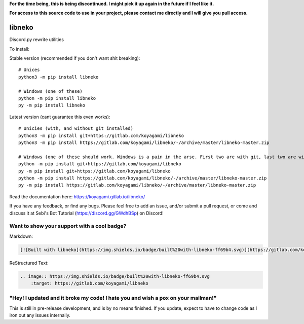 **For the time being, this is being discontinued. I might pick it up again in the future
if I feel like it.**

**For access to this source code to use in your project, please contact me directly and I
will give you pull access.**


libneko
=======

Discord.py rewrite utilities

To install:

Stable version (recommended if you don't want shit breaking)::

    # Unices
    python3 -m pip install libneko
    
    # Windows (one of these)
    python -m pip install libneko
    py -m pip install libneko
    
Latest version (cant guarantee this even works)::

    # Unicies (with, and without git installed)
    python3 -m pip install git+https://gitlab.com/koyagami/libneko
    python3 -m pip install https://gitlab.com/koyagami/libneko/-/archive/master/libneko-master.zip
    
    # Windows (one of these should work. Windows is a pain in the arse. First two are with git, last two are without)
    python -m pip install git+https://gitlab.com/koyagami/libneko
    py -m pip install git+https://gitlab.com/koyagami/libneko
    python -m pip install https://gitlab.com/koyagami/libneko/-/archive/master/libneko-master.zip
    py -m pip install https://gitlab.com/koyagami/libneko/-/archive/master/libneko-master.zip


Read the documentation here: https://koyagami.gitlab.io/libneko/

If you have any feedback, or find any bugs. Please feel free
to add an issue, and/or submit a pull request, or come and discuss it at 
Sebi's Bot Tutorial (https://discord.gg/GWdhBSp) on Discord!

Want to show your support with a cool badge?
--------------------------------------------


.. image:: https://img.shields.io/badge/built%20with-libneko-ff69b4.svg
    :target: https://gitlab.com/koyagami/libneko

Markdown:    

.. code-block:: markdown
    
    [![Built with libneko](https://img.shields.io/badge/built%20with-libneko-ff69b4.svg)](https://gitlab.com/koyagami/libneko)]

ReStructured Text:

.. code-block:: rst

    .. image:: https://img.shields.io/badge/built%20with-libneko-ff69b4.svg
        :target: https://gitlab.com/koyagami/libneko


"Hey! I updated and it broke my code! I hate you and wish a pox on your mailman!"
---------------------------------------------------------------------------------

This is still in pre-release development, and is by no means finished. If you
update, expect to have to change code as I iron out any issues internally.

